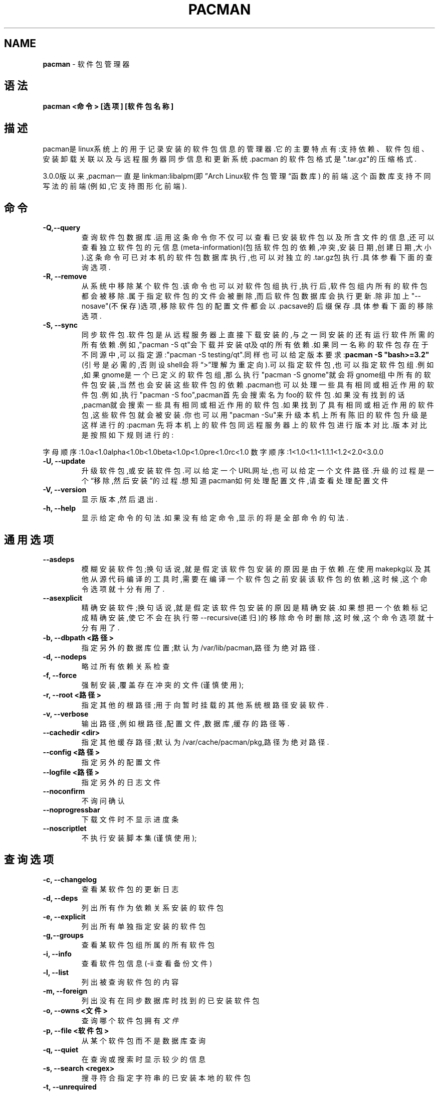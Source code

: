 .\" generated with Ronn/v0.7.3
.\" http://github.com/rtomayko/ronn/tree/0.7.3
.
.TH "PACMAN" "8" "April 2015" "" ""
.
.SH "NAME"
\fBpacman\fR \- 软件包管理器
.
.SH "语法"
\fBpacman <命令> [选项] [软件包名称]\fR
.
.SH "描述"
pacman是linux系统上的用于记录安装的软件包信息的管理器\.它的主要特点有:支 持依赖、软件包组、安装卸载关联以及与远程服务器同步信息和更新系统\.pacman 的软件包格式是"\.tar\.gz"的压缩格式\.
.
.P
3\.0\.0版以来,pacman一直是linkman:libalpm(即”Arch Linux软件包管理“函数库) 的前端\.这个函数库支持不同写法的前端(例如,它支持图形化前端)\.
.
.SH "命令"
.
.TP
\fB\-Q,\-\-query\fR
查询软件包数据库\.运用这条命令你不仅可以查看已安装软件包以及所含 文件的信息,还可以查看独立软件包的元信息(meta\-information)(包括软 件包的依赖,冲突,安装日期,创建日期,大小)\.这条命令可已对本机的软件 包数据库执行,也可以对独立的\.tar\.gz包执行\.具体参看下面的查询选项\.
.
.TP
\fB\-R, \-\-remove\fR
从系统中移除某个软件包\.该命令也可以对软件包组执行,执行后,软件包 组内所有的软件包都会被移除\.属于指定软件包的文件会被删除,而后软件 包数据库会执行更新\.除非加上"\-\-nosave"(不保存)选项,移除软件包的配 置文件都会以\.pacsave的后缀保存\.具体参看下面的移除选项\.
.
.TP
\fB\-S, \-\-sync\fR
同步软件包\.软件包是从远程服务器上直接下载安装的,与之一同安装的还 有运行软件所需的所有依赖\.例如,"pacman \-S qt"会下载并安装qt及qt的 所有依赖\.如果同一名称的软件包存在于不同源中,可以指定源:"pacman \-S testing/qt"\.同样也可以给定版本要求:\fBpacman \-S "bash>=3\.2"\fR(引 号是必需的,否则设shell会将“>”理解为重定向)\.可以指定软件包,也可以 指定软件包组\.例如,如果gnome是一个已定义的软件包组,那么执行 "pacman \-S gnome"就会将gnome组中所有的软件包安装,当然也会安装这 些软件包的依赖\.pacman也可以处理一些具有相同或相近作用的软件包\.例 如,执行"pacman \-S foo",pacman首先会搜索名为foo的软件包\.如果没有 找到的话,pacman就会搜索一些具有相同或相近作用的软件包\.如果找到了 具有相同或相近作用的软件包,这些软件包就会被安装\.你也可以用 "pacman \-Su"来升级本机上所有陈旧的软件包升级是这样进行的:pacman 先将本机上的软件包同远程服务器上的软件包进行版本对比\.版本对比是 按照如下规则进行的:
.
.P
字母顺序:1\.0a<1\.0alpha<1\.0b<1\.0beta<1\.0p<1\.0pre<1\.0rc<1\.0 数字顺序:1<1\.0<1\.1<1\.1\.1<1\.2<2\.0<3\.0\.0
.
.TP
\fB\-U, \-\-update\fR
升级软件包,或安装软件包\.可以给定一个URL网址,也可以给定一个文件路 径\.升级的过程是一个“移除,然后安装”的过程\.想知道pacman如何处理配 置文件,请查看处理配置文件
.
.TP
\fB\-V, \-\-version\fR
显示版本,然后退出\.
.
.TP
\fB\-h, \-\-help\fR
显示给定命令的句法\.如果没有给定命令,显示的将是全部命令的句法\.
.
.SH "通用选项"
.
.TP
\fB\-\-asdeps\fR
模糊安装软件包;换句话说,就是假定该软件包安装的原因是由于依赖\.在 使用makepkg以及其他从源代码编译的工具时,需要在编译一个软件包之前 安装该软件包的依赖,这时候,这个命令选项就十分有用了\.
.
.TP
\fB\-\-asexplicit\fR
精确安装软件;换句话说,就是假定该软件包安装的原因是精确安装\.如果 想把一个依赖标记成精确安装,使它不会在执行带\-\-recursive(递归)的移 除命令时删除,这时候,这个命令选项就十分有用了\.
.
.TP
\fB\-b, \-\-dbpath <路径>\fR
指定另外的数据库位置;默认为/var/lib/pacman,路径为绝对路径\.
.
.TP
\fB\-d, \-\-nodeps\fR
略过所有依赖关系检查
.
.TP
\fB\-f, \-\-force\fR
强制安装,覆盖存在冲突的文件(谨慎使用);
.
.TP
\fB\-r, \-\-root <路径>\fR
指定其他的根路径;用于向暂时挂载的其他系统根路径安装软件\.
.
.TP
\fB\-v, \-\-verbose\fR
输出路径,例如根路径,配置文件,数据库,缓存的路径等\.
.
.TP
\fB\-\-cachedir <dir>\fR
指定其他缓存路径;默认为/var/cache/pacman/pkg,路径为绝对路径\.
.
.TP
\fB\-\-config <路径>\fR
指定另外的配置文件
.
.TP
\fB\-\-logfile <路径>\fR
指定另外的日志文件
.
.TP
\fB\-\-noconfirm\fR
不询问确认
.
.TP
\fB\-\-noprogressbar\fR
下载文件时不显示进度条
.
.TP
\fB\-\-noscriptlet\fR
不执行安装脚本集(谨慎使用);
.
.SH "查询选项"
.
.TP
\fB\-c, \-\-changelog\fR
查看某软件包的更新日志
.
.TP
\fB\-d, \-\-deps\fR
列出所有作为依赖关系安装的软件包
.
.TP
\fB\-e, \-\-explicit\fR
列出所有单独指定安装的软件包
.
.TP
\fB\-g,\-\-groups\fR
查看某软件包组所属的所有软件包
.
.TP
\fB\-i, \-\-info\fR
查看软件包信息(\-ii 查看备份文件)
.
.TP
\fB\-l, \-\-list\fR
列出被查询软件包的内容
.
.TP
\fB\-m, \-\-foreign\fR
列出没有在同步数据库时找到的已安装软件包
.
.TP
\fB\-o, \-\-owns <文件>\fR
查询哪个软件包拥有\fI文件\fR
.
.TP
\fB\-p, \-\-file <软件包>\fR
从某个软件包而不是数据库查询
.
.TP
\fB\-q, \-\-quiet\fR
在查询或搜索时显示较少的信息
.
.TP
\fB\-s, \-\-search <regex>\fR
搜寻符合指定字符串的已安装本地的软件包
.
.TP
\fB\-t, \-\-unrequired\fR
列出所有不被其他软件包要求的软件包
.
.TP
\fB\-u, \-\-upgrades\fR
列出所有可升级的软件包
.
.TP
\fB\-p,\-\-file\fR
在命令行标记软件包为文件,而不是数据库信息条目,在与\-\-info和\-\-list 搭配时有用\.
.
.SH "移除选项"
.
.TP
\fB\-c, \-\-cascade\fR
删除软件包及所有的依赖于此的软件包
.
.TP
\fB\-k, \-\-dbonly\fR
只删除数据库记录,不删除文件
.
.TP
\fB\-n, \-\-nosave\fR
同时删除配置文件
.
.TP
\fB\-s, \-\-recursive\fR
同时删除(不会破坏其他软件包的)依赖关系,"\-ss"也包括单独指定安装的 依赖关系
.
.TP
\fB\-u, \-\-unneeded\fR
同时删除不需要的(且不会破坏其他软件包的)依赖关系
.
.SH "同步选项"
.
.TP
\fB\-c, \-\-clean\fR
从缓存目录中删除旧软件包(\-cc清除所有)
.
.TP
\fB\-g, \-\-groups\fR
查看某软件包组所属的所有软件包
.
.TP
\fB\-i, \-\-info\fR
查看软件包信息
.
.TP
\fB\-l, \-\-list <软件仓库>\fR
查看在该软件仓库中的软件包清单
.
.TP
\fB\-q, \-\-quiet\fR
在查询或搜索时显示较少的信息
.
.TP
\fB\-p, \-\-print\-uris\fR
打印指定软件包及依赖关系中的URI
.
.TP
\fB\-s, \-\-search <regex表达式>\fR
按照指定字符串查询远端软件仓库
.
.TP
\fB\-u, \-\-sysupgrade\fR
升级所有过期软件包
.
.TP
\fB\-w, \-\-downloadonly\fR
下载但不安装/升级软件包
.
.TP
\fB\-y, \-\-refresh\fR
从服务器下载新的软件包数据库
.
.TP
\fB\-\-needed\fR
不重新安装已经为最新的软件包
.
.TP
\fB\-\-ignore <软件包>\fR
升级时忽略某个软件包(可多次使用)
.
.TP
\fB\-\-ignoregroup <软件包组>\fR
升级时忽略某个软件包组(可多次使用)
.
.SH "配置文件处理"
pacman同rpm在处理已标记为备份的文件的逻辑上时是一样\.更新系统时,pacman用 3个md5检测工具检测标记为备份的文件,以决定将要执行的命令:一个检测已安装的 原始文件,一个检测将要安装的新文件,一个检测实际存在与文件系统上的当前文件 \.对比这3个检测的结果之后,会有如下情形:
.
.IP "" 4
.
.nf

x x x(顺序依次为原始文件,当前文件,新文件)
所有文件一致,所以覆盖不会有什么影响\.安装软件包\.

x x y
当前文件同原始文件相同,但是他们和新文件不同\.由于用户并没有
修改文件,因此新文件可能包含最新的bug修正,所以安装新文件\.

x y x
新文件同原始文件相同,安装新文件\.

x y z
三个文件都不同\.安装新文件,但加上,pacnew的后缀,警示用户\.
用户必须自己将必要的改变加入原始文件\.
.
.fi
.
.IP "" 0
.
.SH "配置"
查看"pacman\.conf(5)"以获得更多关于运用pacman\.conf配置pacman的信息\.
.
.SH "参见"
pacman\.conf[5] makepkg[8] libalpm[3]
.
.P
登录pacman网址(http://www\.archlinux\.org/pacman/)获得pacman以及相关工具 的最新信息\.
.
.SH "BUGS"
BUGS？开玩笑！这个软件没有一丝漏洞\.如果我们不小心错了的话,
.
.P
发送邮件至 pacman\-dev@archlinux\.org, 并附上详细信息\.
